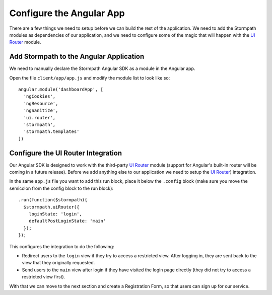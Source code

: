 .. _configure_angular:

Configure the Angular App
--------------------------------

There are a few things we need to setup before we can build the
rest of the application.  We need to add the Stormpath modules as
dependencies of our application, and we need to configure some of the
magic that will happen with the `UI Router`_ module.

Add Stormpath to the Angular Application
==========================================

We need to manually declare the Stormpath Angular SDK as a module
in the Angular app.

Open the file ``client/app/app.js`` and modify the module list
to look like so::

    angular.module('dashboardApp', [
      'ngCookies',
      'ngResource',
      'ngSanitize',
      'ui.router',
      'stormpath',
      'stormpath.templates'
    ])

Configure the UI Router Integration
===================================

Our Angular SDK is designed to work with the third-party `UI Router`_ module (support
for Angular's built-in router will be coming in a future release).  Before we
add anything else to our application we need to setup the `UI Router`_) integration.

In the same ``app.js`` file you want to add this run block, place
it below the ``.config`` block (make sure you move the semicolon
from the config block to the run block)::


    .run(function($stormpath){
      $stormpath.uiRouter({
        loginState: 'login',
        defaultPostLoginState: 'main'
      });
    });

This configures the integration to do the following:

* Redirect users to the ``login`` view if they try to access a restricted view. After logging in, they are sent back to the view that they originally requested.
* Send users to the ``main`` view after login if they have visited the login page directly (they did not try to access a restricted view first).

With that we can move to the next section and create a Registration Form, so that
users can sign up for our service.

.. _UI Router: https://github.com/angular-ui/ui-router
